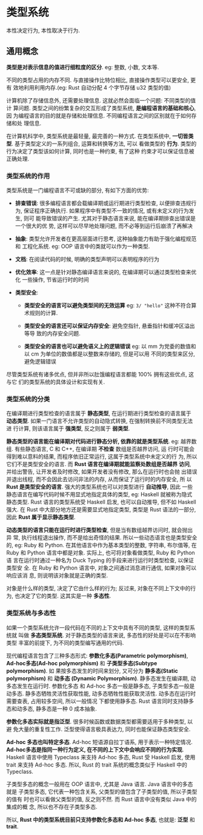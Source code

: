* 类型系统
  本性决定行为, 本性取决于行为.

** 通用概念
   *类型是对表示信息的值进行细粒度的区分*. eg: 整数, 小数, 文本等.

   不同的类型占用的内存不同. 与直接操作比特位相比, 直接操作类型可以更安全, 更有
   效地利用利用内存.(eg: Rust 自动分配 4 个字节存储 u32 类型的值)

   计算机除了存储信息外, 还需要处理信息. 这就必然会面临一个问题: 不同类型的值计
   算问题. 类型之间的纷繁复杂的交互形成了类型系统, *是编程语言的基础和核心*, 因
   为编程语言的目的就是存储和处理信息. 不同编程语言之间的区别就在于如何存储和处
   理信息.

   在计算机科学中, 类型系统是最轻量, 最完善的一种方式. 
   在类型系统中, *一切皆类型*. 基于类型定义的一系列组合, 运算和转换等方法, 可以
   看做类型的 *行为*. 类型的行为决定了类型该如何计算, 同时也是一种约束, 有了这种
   约束才可以保证信息被正确处理.

*** 类型系统的作用
    类型系统是一门编程语言不可或缺的部分, 有如下方面的优势:
    - *排查错误*: 很多编程语言都会载编译期或运行期进行类型检查, 以便排查违规行为,
      保证程序正确执行. 如果程序中有类型不一致的情况, 或有未定义的行为发生, 则可
      能导致错误的产生. 尤其对于静态语言来说, 能在编译期排查出错误是一个很大的优
      势, 这样可以尽早地处理问题, 而不必等到运行后崩溃了再解决

    - *抽象*: 类型允许开发者在更高层面进行思考, 这种抽象能力有助于强化编程规范和
      工程化系统. eg: OOP 语言中的类就可以作为一种类型.

    - *文档*: 在阅读代码的时候, 明确的类型声明可以表明程序的行为

    - *优化效率*: 这一点是针对静态编译语言来说的, 在编译期可以通过类型检查来优化
      一些操作, 节省运行时的时间

    - *类型安全*:
      + *类型安全的语言可以避免类型间的无效运算*
        eg: ~3/ "hello"~ 这种不符合算术规则的计算.

      + *类型安全的语言还可以保证内存安全*: 避免空指针, 悬垂指针和缓冲区溢出等导
        致的内存安全问题.

      + *类型安全的语言也可以避免语义上的逻辑错误*
        eg: 以 mm 为党委的数值和以 cm 为单位的数值都是以整数来存储的, 但是可以用
        不同的类型来区分, 避免逻辑错误

        
    尽管类型系统有诸多优点, 但并非所以肚饿编程语言都能 100% 拥有这些优点, 这与它
    们的类型系统的具体设计和实现有关.

*** 类型系统的分类
    在编译期进行类型检查的语言属于 *静态类型*, 在运行期进行类型检查的语言属于 
    *动态类型*. 如果一门语言不允许类型的自动隐式转换, 在强制转换前不同类型无法进
    行计算, 则该语言属于 *强类型*, 反之则属于 *弱类型*.

    *静态类型的语言能在编译期对代码进行静态分析, 依靠的就是类型系统*.
    eg: 越界数组. 有些静态语言, C 和 C++, 在编译期 *不检查* 数组是否越界访问, 运
    行时可能会得到难以意料的结果, 而程序依旧正常运行, 这属于类型系统中未定义的行
    为, 所以它们不是类型安全的语言. 而 *Rust 语言在编译期就能监察处数组是否越界
    访问*, 并给出警告, 让开发者及时修改, 如果开发者没有修改, 那么在运行时也会抛
    出错误并退出线程, 而不会因此去访问非法的内存, 从而保证了运行时的内存安全, 所
    以 *Rust 是类型安全的语言*. 强大的类型系统也可以对类型进行 *自动推导*, 因此
    一些静态语言在编写代码时候不用显式地指定具体的类型, eg: Haskell 就被称为隐式
    静态类型. Rust 语言的类型系统受 Haskell 启发, 也可以自动推导, 但不如 Haskell
    强大. 在 Rust 中大部分地方还是需要显式地指定类型, 类型是 Rust 语法的一部分,
    因此 *Rust 属于显示静态类型*.

    *动态类型的语言只能在运行时进行类型检查*, 但是当有数组越界访问时, 就会抛出异
    常, 执行线程退出操作, 而不是给出奇怪的结果. 所以一些动态语言也是类型安全的,
    eg: Ruby 和 Python. 在其他语言中作为基本类型的整数, 字符串, 布尔值等, 在
    Ruby 和 Python 语言中都是对象. 实际上, 也可将对象看做类型, Ruby 和 Python 语
    言在运行时通过一种名为 Duck Typing 的手段来进行运行时类型检查, 以保证类型安
    全. 在 Ruby 和 Python 语言中, 对象之间通过消息进行通信, 如果对象可以响应该消
    息, 则说明该对象就是正确的类型.

    对象是什么样的类型, 决定了它由什么样的行为; 反过来, 对象在不同上下文中的行为,
    也决定了它的类型. 这其实是一种 *多态性*.

*** 类型系统与多态性
    如果一个类型系统允许一段代码在不同的上下文中具有不同的类型, 这样的类型系统就
    叫做 *多态类型系统*. 对于静态类型的语言来说, 多态性的好处是可以在不影响类型
    丰富的前提下, 为不同的类型编写通用的代码.

    现代编程语言包含了三种多态形式: *参数化多态(Parametric polymorphism)*,
    *Ad-hoc多态(Ad-hoc polymorphism)* 和 *子类型多态(Subtype polymorphism)*. 如
    果按多态发生的时间来划分, 又可分为 *静多态(Static polymorphism)* 和 *动多态
    (Dynamic Polymorphism)*. 静多态发生在编译期, 动多态发生在运行时. 参数化多态
    和 Ad-hoc 多态一般是静多态, 子类型多态一般是动多态. 静多态牺牲灵活性获取性能,
    动多态牺牲性能获取灵活性. 动多态在运行时需要查表, 占用较多空间, 所以一般情况
    下都使用静多态. Rust 语言同时支持静多态和动多态, 静多态是一种 0 成本抽象.

    *参数化多态实际就是指泛型*. 很多时候函数或数据类型都需要适用于多种类型, 以避
    免大量的重复性工作. 泛型使得语言极具表达力, 同时也能保证静态类型安全.

    *Ad-hoc 多态也叫特定多态*. Ad-hoc 短语源自拉丁语系, 用于表示一种特定情况.
    *Ad-hoc多态是指同一种行为定义, 在不同的上下文中会响应不同的行为实现*.
    Haskell 语言中使用 Typeclass 来支持 Ad-hoc 多态, Rust 受 Haskell 启发, 使用
    trait 来支持 Ad-hoc 多态. 所以, Rust 的 trait 系统的概念类似于 Haskell 中的
    Typeclass.

    子类型多态的概念一般用在 OOP 语言中, 尤其是 Java 语言. Java 语言中的多态就是
    子类型多态, 它代表一种包含关系, 父类型的值包含了子类型的值, 所以子类型的值有
    时也可以看做父类型的值, 反之则不然. 而 Rust 语言中没有类似 Java 中的集成的概
    念, 所以也不存在子类型多态. 

    所以, *Rust 中的类型系统目前只支持参数化多态和 Ad-hoc 多态*, 也就是: *泛型*
    和 *trait*.
